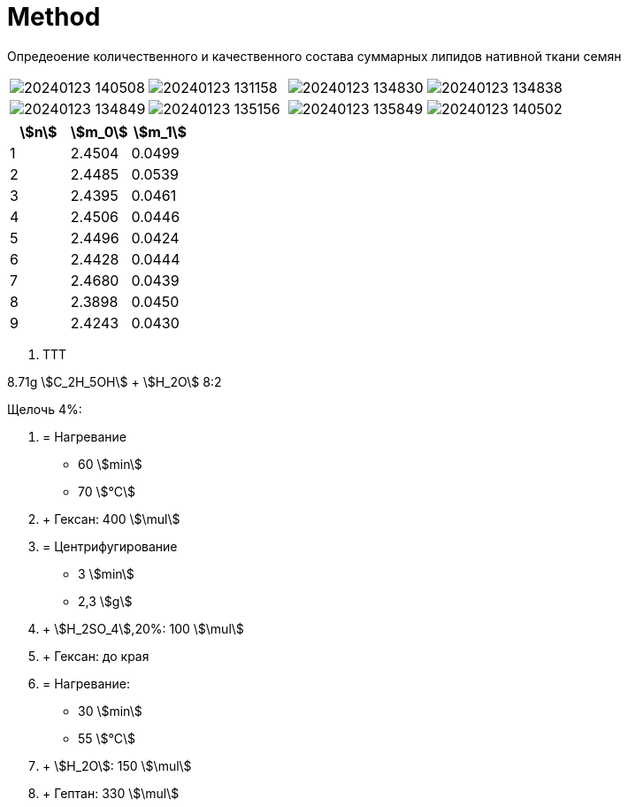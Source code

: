 = Method
:nofooter:
:stem:

Опредеоение количественного и качественного состава суммарных липидов нативной
ткани семян

[cols="4*a", frame=none, grid=none]
|===
| image:images/20240123_140508.jpg[]
| image:images/20240123_131158.jpg[]
| image:images/20240123_134830.jpg[]
| image:images/20240123_134838.jpg[]
| image:images/20240123_134849.jpg[]
| image:images/20240123_135156.jpg[]
| image:images/20240123_135849.jpg[]
| image:images/20240123_140502.jpg[]
|===

[cols="3*a", options="header"]
|===
|stem:[n]
|stem:[m_0]
|stem:[m_1]

|1|2.4504|0.0499
|2|2.4485|0.0539
|3|2.4395|0.0461
|4|2.4506|0.0446
|5|2.4496|0.0424
|6|2.4428|0.0444
|7|2.4680|0.0439
|8|2.3898|0.0450
|9|2.4243|0.0430
|===

1. TTT

8.71g stem:[C_2H_5OH] + stem:[H_2O] 8:2

Щелочь 4%:

2. = Нагревание
  - 60 stem:[min]
  - 70 stem:[°C]
3. + Гексан: 400 stem:[\mul]
4. = Центрифугирование
  - 3 stem:[min]
  - 2,3 stem:[g]
4. + stem:[H_2SO_4],20%: 100 stem:[\mul]
5. + Гексан: до края
7. = Нагревание:
  - 30 stem:[min]
  - 55 stem:[°C]
8. + stem:[H_2O]: 150 stem:[\mul]
8. + Гептан: 330 stem:[\mul]

